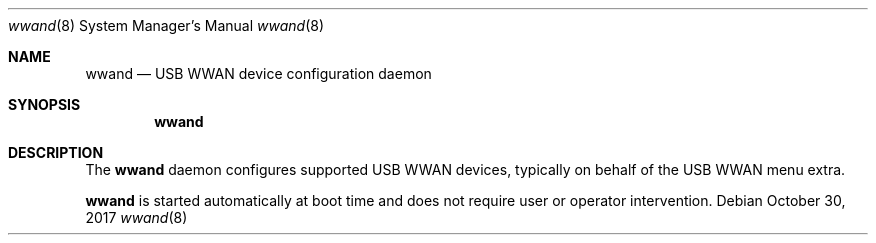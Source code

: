 .Dd October 30, 2017
.Dt wwand 8
.Os
.Sh NAME
.Nm wwand
.Nd USB WWAN device configuration daemon
.Sh SYNOPSIS
.Nm
.Sh DESCRIPTION
The
.Nm
daemon configures supported USB WWAN devices, typically on behalf of the USB WWAN menu extra.
.Pp
.Nm
is started automatically at boot time and does not require user or
operator intervention.
